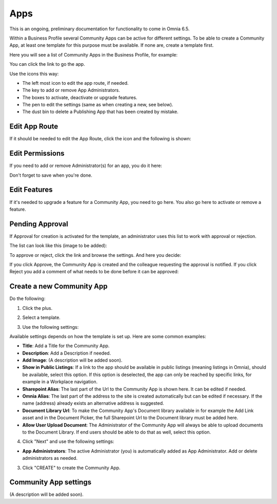 Apps
========

This is an ongoing, preliminary documentation for functionality to come in Omnia 6.5.

Within a Business Profile several Community Apps can be active for different settings. To be able to create a Community App, at least one template for this purpose must be available. If none are, create a template first.

Here you will see a list of Community Apps in the Business Profile, for example:

.. image:: communities-apps-65.png

You can click the link to go the app.

Use the icons this way:

+ The left most icon to edit the app route, if needed.
+ The key to add or remove App Administrators.
+ The boxes to activate, deactivate or upgrade features.
+ The pen to edit the settings (same as when creating a new, see below).
+ The dust bin to delete a Publishing App that has been created by mistake.

Edit App Route
*****************
If it should be needed to edit the App Route, click the icon and the following is shown:

.. image:: publishing-apps-app-route-community-65.png

Edit Permissions
*****************
If you need to add or remove Administrator(s) for an app, you do it here:

.. image:: publishing-apps-app-premissions-community-65.png

Don't forget to save when you're done.

Edit Features
**************
If it's needed to upgrade a feature for a Community App, you need to go here. You also go here to activate or remove a feature.

.. image:: publishing-apps-app-features-community-65.png

Pending Approval
*****************
If Approval for creation is activated for the template, an administrator uses this list to work with approval or rejection.

The list can look like this (image to be added):

.. image:: community-pending-approval.png

To approve or reject, click the link and browse the settings. And here you decide:

.. image:: community-pending-approval-approve.png

If you click Approve, the Community App is created and the colleague requesting the approval is notified. If you click Reject you add a comment of what needs to be done before it can be approved:

.. image:: community-pending-approval-comment.png

Create a new Community App
*****************************
Do the following:

1. Click the plus.

.. image:: community-apps-click-plus-65.png

2. Select a template.

.. image:: community-app-template-65.png

3. Use the following settings:

.. image:: community-app-template-settings-65.png

Available settings depends on how the template is set up. Here are some common examples:

+ **Title**: Add a Title for the Community App.
+ **Description**: Add a Description if needed.
+ **Add Image**: (A description will be added soon).
+ **Show in Public Listings**: If a link to the app should be available in public listings (meaning listings in Omnia), should be available, select this option. If this option is deselected, the app can only be reached by specific links, for example in a Workplace navigation.
+ **Sharepoint Alias**: The last part of the Url to the Community App is shown here. It can be edited if needed.
+ **Omnia Alias**: The last part of the address to the site is created automatically but can be edited if necessary. If the name (address) already exists an alternative address is suggested.
+ **Document Library Url**: To make the Community App's Document library available in for example the Add Link asset and in the Document Picker, the full Sharepoint Url to the Document library must be added here.
+ **Allow User Upload Document**: The Administrator of the Community App will always be able to upload documents to the Document Library. If end users should be able to do that as well, select this option.

4. Click "Next" and use the following settings:

.. image:: community-apps-settings-65.png

+ **App Administrators**: The active Administrator (you) is automatically added as App Administrator. Add or delete administrators as needed. 

3. Click "CREATE" to create the Community App.

Community App settings
*************************
(A description will be added soon).

